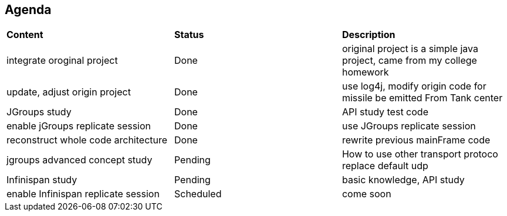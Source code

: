 Agenda
------

|=========================================================
|*Content*                            |*Status*     |*Description*
|integrate oroginal project           |Done         | original project is a simple java project, came from my college homework
|update, adjust origin project        |Done         | use log4j, modify origin code for missile be emitted From Tank center
|JGroups study                        |Done         | API study test code
|enable jGroups replicate session     |Done         | use JGroups replicate session
|reconstruct whole code architecture  |Done         | rewrite previous mainFrame code
|jgroups advanced concept study       |Pending      | How to use other transport protoco replace default udp
|Infinispan study                     |Pending      | basic knowledge, API study
|enable Infinispan replicate session  |Scheduled    | come soon
|=========================================================

